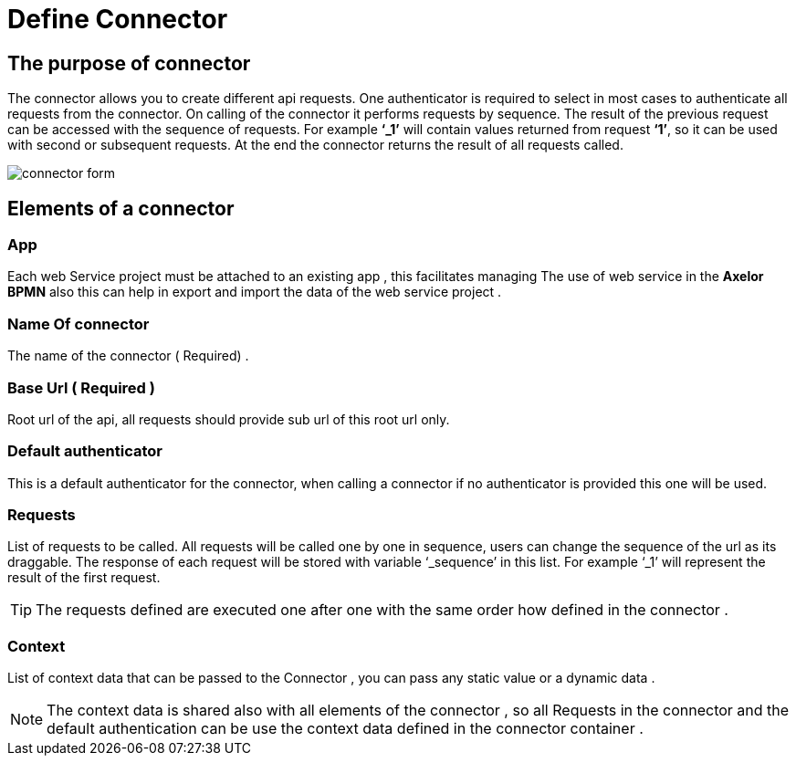 = Define Connector
:toc-title:
:page-pagination:

== The purpose of connector

The connector allows you to create different api requests.
One authenticator is required to select in most cases to authenticate all requests from the connector.
On calling of the connector it performs requests by sequence. The result of the previous request can be accessed with the sequence of requests.
For example **‘_1’** will contain values returned from request **‘1’**, so it can be used with second or subsequent requests.
At the end the connector returns the result of all requests called.
// Pease see this link bellow to understand more of result request

image::Connector.png[connector form]

== Elements of a connector


=== App

Each web Service project must be attached to an existing app , this facilitates managing The use of web service in the **Axelor BPMN**
also this can help in export and import the data of the web service project .

=== Name Of connector

The name of the connector ( Required) .

=== Base Url **( Required )**

Root url of the api, all requests should provide sub url of this root url only.

=== Default authenticator

This is a default authenticator for the connector, when calling a connector if no authenticator is provided this one will be used.

=== Requests

List of requests to be called. All requests will be called one by one in sequence, users can change the sequence of the url as its draggable. The response of each request will be stored with variable ‘_sequence’ in this list. For example ‘_1’ will represent the result of the first request.

TIP: The requests defined are executed one after one with the same order  how defined in the connector .

=== Context

List of context data that can be passed to the Connector , you can pass any static value or a dynamic data .

NOTE: The context data is shared also with all elements of the  connector , so all Requests in the connector and the default authentication can be use the context data defined in the connector container .
